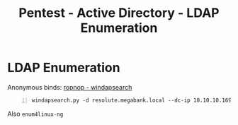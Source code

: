 :PROPERTIES:
:ID:       50146e69-3ba1-4ce8-ada4-6c2545dfb278
:END:
#+title: Pentest - Active Directory - LDAP Enumeration
#+hugo_base_dir:../


* LDAP Enumeration
Anonymous binds:
[[https://github.com/ropnop/windapsearch][ropnop - windapsearch]]

#+begin_src shell -n
windapsearch.py -d resolute.megabank.local --dc-ip 10.10.10.169 -U > users
#+end_src

Also =enum4linux-ng=
